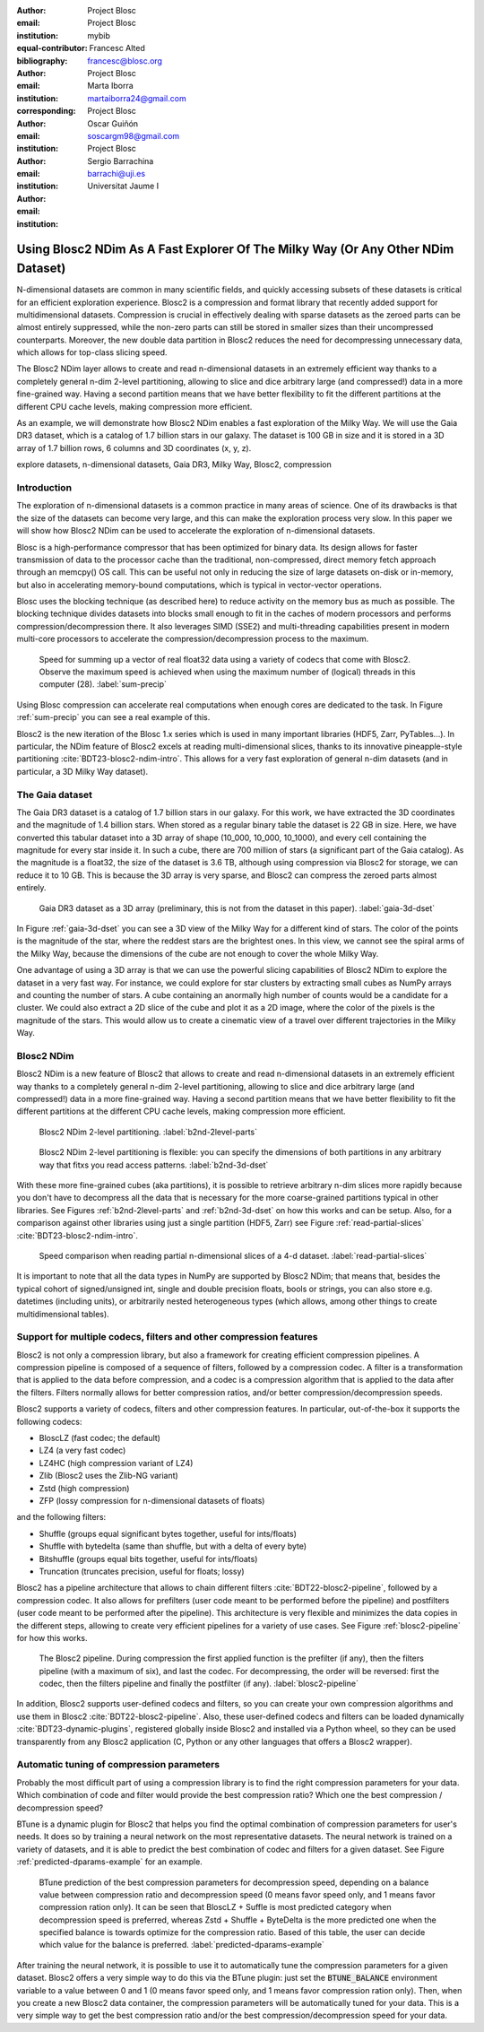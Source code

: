 :author: Project Blosc
:email:
:institution: Project Blosc
:equal-contributor:
:bibliography: mybib

:author: Francesc Alted
:email: francesc@blosc.org
:institution: Project Blosc
:corresponding:

:author: Marta Iborra
:email: martaiborra24@gmail.com
:institution: Project Blosc

:author: Oscar Guiñón
:email: soscargm98@gmail.com
:institution: Project Blosc

:author: Sergio Barrachina
:email: barrachi@uji.es
:institution: Universitat Jaume I


---------------------------------------------------------------------------------
Using Blosc2 NDim As A Fast Explorer Of The Milky Way (Or Any Other NDim Dataset)
---------------------------------------------------------------------------------

.. class:: abstract

    N-dimensional datasets are common in many scientific fields, and quickly accessing subsets of these datasets is critical for an efficient exploration experience. Blosc2 is a compression and format library that recently added support for multidimensional datasets. Compression is crucial in effectively dealing with sparse datasets as the zeroed parts can be almost entirely suppressed, while the non-zero parts can still be stored in smaller sizes than their uncompressed counterparts. Moreover, the new double data partition in Blosc2 reduces the need for decompressing unnecessary data, which allows for top-class slicing speed.

    The Blosc2 NDim layer allows to create and read n-dimensional datasets in an extremely efficient way thanks to a completely general n-dim 2-level partitioning, allowing to slice and dice arbitrary large (and compressed!) data in a more fine-grained way. Having a second partition means that we have better flexibility to fit the different partitions at the different CPU cache levels, making compression more efficient.

    As an example, we will demonstrate how Blosc2 NDim enables a fast exploration of the Milky Way. We will use the Gaia DR3 dataset, which is a catalog of 1.7 billion stars in our galaxy. The dataset is 100 GB in size and it is stored in a 3D array of 1.7 billion rows, 6 columns and 3D coordinates (x, y, z).

.. class:: keywords

    explore datasets, n-dimensional datasets, Gaia DR3, Milky Way, Blosc2, compression

Introduction
------------

The exploration of n-dimensional datasets is a common practice in many areas of science.  One of its drawbacks is that the size of the datasets can become very large, and this can make the exploration process very slow.  In this paper we will show how Blosc2 NDim can be used to accelerate the exploration of n-dimensional datasets.

Blosc is a high-performance compressor that has been optimized for binary data. Its design allows for faster transmission of data to the processor cache than the traditional, non-compressed, direct memory fetch approach through an memcpy() OS call. This can be useful not only in reducing the size of large datasets on-disk or in-memory, but also in accelerating memory-bound computations, which is typical in vector-vector operations.

Blosc uses the blocking technique (as described here) to reduce activity on the memory bus as much as possible. The blocking technique divides datasets into blocks small enough to fit in the caches of modern processors and performs compression/decompression there. It also leverages SIMD (SSE2) and multi-threading capabilities present in modern multi-core processors to accelerate the compression/decompression process to the maximum.

.. figure:: sum_openmp-rainfall.png
   :scale: 40%

   Speed for summing up a vector of real float32 data using a variety of codecs that come with Blosc2. Observe the maximum speed is achieved when using the maximum number of (logical) threads in this computer (28). :label:`sum-precip`

Using Blosc compression can accelerate real computations when enough cores are dedicated to the task. In Figure :ref:`sum-precip` you can see a real example of this.

Blosc2 is the new iteration of the Blosc 1.x series which is used in many important libraries (HDF5, Zarr, PyTables...). In particular, the NDim feature of Blosc2 excels at reading multi-dimensional slices, thanks to its innovative pineapple-style partitioning :cite:`BDT23-blosc2-ndim-intro`. This allows for a very fast exploration of general n-dim datasets (and in particular, a 3D Milky Way dataset).

The Gaia dataset
----------------

The Gaia DR3 dataset is a catalog of 1.7 billion stars in our galaxy.  For this work, we have extracted the 3D coordinates and the magnitude of 1.4 billion stars. When stored as a regular binary table the dataset is 22 GB in size.  Here, we have converted this tabular dataset into a 3D array of shape (10_000, 10_000, 10_1000), and every cell containing the magnitude for every star inside it.  In such a cube, there are 700 million of stars (a significant part of the Gaia catalog). As the magnitude is a float32, the size of the dataset is 3.6 TB, although using compression via Blosc2 for storage, we can reduce it to 10 GB.  This is because the 3D array is very sparse, and Blosc2 can compress the zeroed parts almost entirely.

.. figure:: 3d-view-milkyway.png
   :scale: 25%

   Gaia DR3 dataset as a 3D array (preliminary, this is not from the dataset in this paper). :label:`gaia-3d-dset`

In Figure :ref:`gaia-3d-dset` you can see a 3D view of the Milky Way for a different kind of stars.  The color of the points is the magnitude of the star, where the reddest stars are the brightest ones.  In this view, we cannot see the spiral arms of the Milky Way, because the dimensions of the cube are not enough to cover the whole Milky Way.

One advantage of using a 3D array is that we can use the powerful slicing capabilities of Blosc2 NDim to explore the dataset in a very fast way.  For instance, we could explore for star clusters by extracting small cubes as NumPy arrays and counting the number of stars.  A cube containing an anormally high number of counts would be a candidate for a cluster.  We could also extract a 2D slice of the cube and plot it as a 2D image, where the color of the pixels is the magnitude of the stars.  This would allow us to create a cinematic view of a travel over different trajectories in the Milky Way.

Blosc2 NDim
-----------

Blosc2 NDim is a new feature of Blosc2 that allows to create and read n-dimensional datasets in an extremely efficient way thanks to a completely general n-dim 2-level partitioning, allowing to slice and dice arbitrary large (and compressed!) data in a more fine-grained way. Having a second partition means that we have better flexibility to fit the different partitions at the different CPU cache levels, making compression more efficient.

.. figure:: b2nd-2level-parts.png
   :scale: 12%

   Blosc2 NDim 2-level partitioning. :label:`b2nd-2level-parts`

.. figure:: b2nd-3d-dset.png
   :scale: 40%

   Blosc2 NDim 2-level partitioning is flexible: you can specify the dimensions of both partitions in any arbitrary way that fitxs you read access patterns. :label:`b2nd-3d-dset`

With these more fine-grained cubes (aka partitions), it is possible to retrieve arbitrary n-dim slices more rapidly because you don't have to decompress all the data that is necessary for the more coarse-grained partitions typical in other libraries.  See Figures :ref:`b2nd-2level-parts` and :ref:`b2nd-3d-dset` on how this works and can be setup.  Also, for a comparison against other libraries using just a single partition (HDF5, Zarr) see Figure :ref:`read-partial-slices` :cite:`BDT23-blosc2-ndim-intro`.

.. figure:: read-partial-slices.png
   :scale: 70%

   Speed comparison when reading partial n-dimensional slices of a 4-d dataset. :label:`read-partial-slices`

It is important to note that all the data types in NumPy are supported by Blosc2 NDim; that means that, besides the typical cohort of signed/unsigned int, single and double precision floats, bools or strings, you can also store e.g. datetimes (including units), or arbitrarily nested heterogeneous types (which allows, among other things to create multidimensional tables).

Support for multiple codecs, filters and other compression features
--------------------------------------------------------------------

Blosc2 is not only a compression library, but also a framework for creating efficient compression pipelines.  A compression pipeline is composed of a sequence of filters, followed by a compression codec.  A filter is a transformation that is applied to the data before compression, and a codec is a compression algorithm that is applied to the data after the filters.  Filters normally allows for better compression ratios, and/or better compression/decompression speeds.

Blosc2 supports a variety of codecs, filters and other compression features.  In particular, out-of-the-box it supports the following codecs:

- BloscLZ (fast codec; the default)
- LZ4 (a very fast codec)
- LZ4HC (high compression variant of LZ4)
- Zlib (Blosc2 uses the Zlib-NG variant)
- Zstd (high compression)
- ZFP (lossy compression for n-dimensional datasets of floats)

and the following filters:

- Shuffle (groups equal significant bytes together, useful for ints/floats)
- Shuffle with bytedelta (same than shuffle, but with a delta of every byte)
- Bitshuffle (groups equal bits together, useful for ints/floats)
- Truncation (truncates precision, useful for floats; lossy)

Blosc2 has a pipeline architecture that allows to chain different filters :cite:`BDT22-blosc2-pipeline`, followed by a compression codec.  It also allows for prefilters (user code meant to be performed before the pipeline) and postfilters (user code meant to be performed after the pipeline).  This architecture is very flexible and minimizes the data copies in the different steps, allowing to create very efficient pipelines for a variety of use cases.  See Figure :ref:`blosc2-pipeline` for how this works.

.. figure:: blosc2-pipeline.png
   :scale: 30%

   The Blosc2 pipeline. During compression the first applied function is the prefilter (if any), then the filters pipeline (with a maximum of six), and last the codec. For decompressing, the order will be reversed: first the codec, then the filters pipeline and finally the postfilter (if any). :label:`blosc2-pipeline`

In addition, Blosc2 supports user-defined codecs and filters, so you can create your own compression algorithms and use them in Blosc2 :cite:`BDT22-blosc2-pipeline`.  Also, these user-defined codecs and filters can be loaded dynamically :cite:`BDT23-dynamic-plugins`, registered globally inside Blosc2 and installed via a Python wheel, so they can be used transparently from any Blosc2 application (C, Python or any other languages that offers a Blosc2 wrapper).

Automatic tuning of compression parameters
------------------------------------------

Probably the most difficult part of using a compression library is to find the right compression parameters for your data.  Which combination of code and filter would provide the best compression ratio?  Which one the best compression / decompression speed?

BTune is a dynamic plugin for Blosc2 that helps you find the optimal combination of compression parameters for user's needs. It does so by training a neural network on the most representative datasets.  The neural network is trained on a variety of datasets, and it is able to predict the best combination of codec and filters for a given dataset.  See Figure :ref:`predicted-dparams-example` for an example.

.. figure:: predicted-dparams-example.png
   :scale: 23%

   BTune prediction of the best compression parameters for decompression speed, depending on a balance value between compression ratio and decompression speed (0 means favor speed only, and 1 means favor compression ration only).  It can be seen that BloscLZ + Suffle is most predicted category when decompression speed is preferred, whereas Zstd + Shuffle + ByteDelta is the more predicted one when the specified balance is towards optimize for the compression ratio. Based of this table, the user can decide which value for the balance is preferred. :label:`predicted-dparams-example`

After training the neural network, it is possible to use it to automatically tune the compression parameters for a given dataset.
Blosc2 offers a very simple way to do this via the BTune plugin: just set the :code:`BTUNE_BALANCE` environment variable to a value between 0 and 1 (0 means favor speed only, and 1 means favor compression ration only).  Then, when you create a new Blosc2 data container, the compression parameters will be automatically tuned for your data.  This is a very simple way to get the best compression ratio and/or the best compression/decompression speed for your data.

